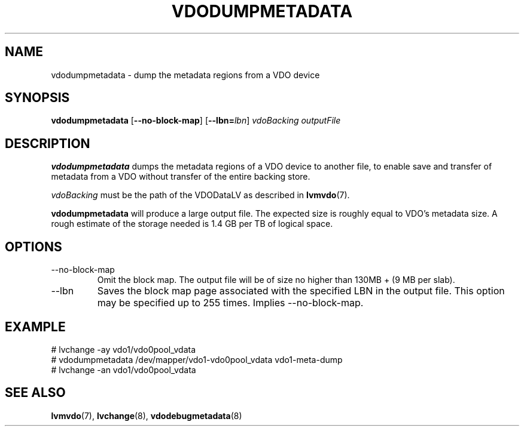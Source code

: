 .TH VDODUMPMETADATA 8 "2023-03-38" "Red Hat" \" -*- nroff -*-
.SH NAME
vdodumpmetadata \- dump the metadata regions from a VDO device
.SH SYNOPSIS
.B vdodumpmetadata
.RB [ \-\-no\-block\-map ]
.RB [ \-\-lbn=\fIlbn\fP ]
.I vdoBacking outputFile
.SH DESCRIPTION
.B vdodumpmetadata
dumps the metadata regions of a VDO device to
another file, to enable save and transfer of metadata from
a VDO without transfer of the entire backing store.
.PP
.I vdoBacking
must be the path of the VDODataLV as described in \fBlvmvdo\fP(7).
.PP
.B vdodumpmetadata
will produce a large output file. The expected size is
roughly equal to VDO's metadata size. A rough estimate of the storage
needed is 1.4 GB per TB of logical space.
.SH OPTIONS
.TP
\-\-no\-block\-map
Omit the block map. The output file will be of size no higher than
130MB + (9 MB per slab).
.TP
\-\-lbn
Saves the block map page associated with the specified LBN in the
output file. This option may be specified up to 255 times.
Implies \-\-no\-block\-map.
.SH EXAMPLE
.nf
# lvchange -ay vdo1/vdo0pool_vdata
# vdodumpmetadata /dev/mapper/vdo1-vdo0pool_vdata vdo1-meta-dump
# lvchange -an vdo1/vdo0pool_vdata
.fi
.SH SEE ALSO
.BR lvmvdo (7),
.BR lvchange (8),
.BR vdodebugmetadata (8)
